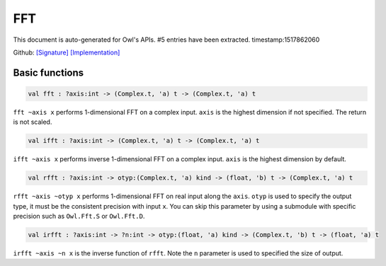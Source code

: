 FFT
===============================================================================

This document is auto-generated for Owl's APIs.
#5 entries have been extracted.
timestamp:1517862060

Github:
`[Signature] <https://github.com/ryanrhymes/owl/tree/master/src/owl/fftpack/owl_fft_generic.mli>`_ 
`[Implementation] <https://github.com/ryanrhymes/owl/tree/master/src/owl/fftpack/owl_fft_generic.ml>`_



Basic functions
-------------------------------------------------------------------------------



.. code-block:: ocaml

  val fft : ?axis:int -> (Complex.t, 'a) t -> (Complex.t, 'a) t

``fft ~axis x`` performs 1-dimensional FFT on a complex input. ``axis`` is the
highest dimension if not specified. The return is not scaled.



.. code-block:: ocaml

  val ifft : ?axis:int -> (Complex.t, 'a) t -> (Complex.t, 'a) t

``ifft ~axis x`` performs inverse 1-dimensional FFT on a complex input. ``axis``
is the highest dimension by default.



.. code-block:: ocaml

  val rfft : ?axis:int -> otyp:(Complex.t, 'a) kind -> (float, 'b) t -> (Complex.t, 'a) t

``rfft ~axis ~otyp x`` performs 1-dimensional FFT on real input along the
``axis``. ``otyp`` is used to specify the output type, it must be the consistent
precision with input ``x``. You can skip this parameter by using a submodule
with specific precision such as ``Owl.Fft.S`` or ``Owl.Fft.D``.



.. code-block:: ocaml

  val irfft : ?axis:int -> ?n:int -> otyp:(float, 'a) kind -> (Complex.t, 'b) t -> (float, 'a) t

``irfft ~axis ~n x`` is the inverse function of ``rfft``. Note the ``n`` parameter
is used to specified the size of output.



